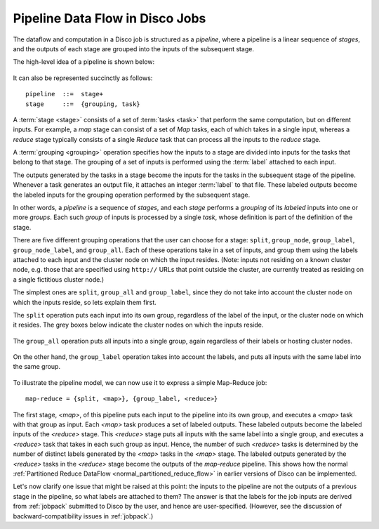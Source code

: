 .. _pipeline:

Pipeline Data Flow in Disco Jobs
================================

The dataflow and computation in a Disco job is structured as a
`pipeline`, where a pipeline is a linear sequence of `stages`, and the
outputs of each stage are grouped into the inputs of the subsequent
stage.

The high-level idea of a pipeline is shown below:

.. figure:: ../images/dataflow/pipeline_motivate.png

It can also be represented succinctly as follows::

   pipeline  ::=  stage+
   stage     ::=  {grouping, task}

A :term:`stage <stage>` consists of a set of :term:`tasks <task>` that
perform the same computation, but on different inputs.  For example, a
`map` stage can consist of a set of `Map` tasks, each of which takes
in a single input, whereas a `reduce` stage typically consists of a
single `Reduce` task that can process all the inputs to the `reduce`
stage.

A :term:`grouping <grouping>` operation specifies how the inputs to a
stage are divided into inputs for the tasks that belong to that stage.
The grouping of a set of inputs is performed using the :term:`label`
attached to each input.

The outputs generated by the tasks in a stage become the inputs for
the tasks in the subsequent stage of the pipeline.  Whenever a task
generates an output file, it attaches an integer :term:`label` to that
file.  These labeled outputs become the labeled inputs for the
grouping operation performed by the subsequent stage.

In other words, a `pipeline` is a sequence of `stages`, and each
`stage` performs a `grouping` of its `labeled` inputs into one
or more `groups`.  Each such `group` of inputs is processed by a
single `task`, whose definition is part of the definition of the
stage.

There are five different grouping operations that the user can choose
for a stage: ``split``, ``group_node``, ``group_label``,
``group_node_label``, and ``group_all``.  Each of these operations
take in a set of inputs, and group them using the labels attached to
each input and the cluster node on which the input resides.  (Note:
inputs not residing on a known cluster node, e.g. those that are
specified using ``http://`` URLs that point outside the cluster, are
currently treated as residing on a single fictitious cluster node.)

The simplest ones are ``split``, ``group_all`` and ``group_label``,
since they do not take into account the cluster node on which the
inputs reside, so lets explain them first.

The ``split`` operation puts each input into its own group, regardless
of the label of the input, or the cluster node on which it resides.
The grey boxes below indicate the cluster nodes on which the inputs
reside.

.. figure:: ../images/dataflow/group_split.png

The ``group_all`` operation puts all inputs into a single group, again
regardless of their labels or hosting cluster nodes.

.. figure:: ../images/dataflow/group_all.png

On the other hand, the ``group_label`` operation takes into account
the labels, and puts all inputs with the same label into the same
group.

.. figure:: ../images/dataflow/group_label.png

To illustrate the pipeline model, we can now use it to express a
simple Map-Reduce job::

    map-reduce = {split, <map>}, {group_label, <reduce>}

The first stage, `<map>`, of this pipeline puts each input to the
pipeline into its own group, and executes a `<map>` task with that
group as input.  Each `<map>` task produces a set of labeled outputs.
These labeled outputs become the labeled inputs of the `<reduce>`
stage.  This `<reduce>` stage puts all inputs with the same label into
a single group, and executes a `<reduce>` task that takes in each such
group as input.  Hence, the number of such `<reduce>` tasks is
determined by the number of distinct labels generated by the `<map>`
tasks in the `<map>` stage.  The labeled outputs generated by the
`<reduce>` tasks in the `<reduce>` stage become the outputs of the
`map-reduce` pipeline.  This shows how the normal :ref:`Partitioned
Reduce DataFlow <normal_partitioned_reduce_flow>` in earlier versions
of Disco can be implemented.

Let's now clarify one issue that might be raised at this point: the
inputs to the pipeline are not the outputs of a previous stage in the
pipeline, so what labels are attached to them?  The answer is that the
labels for the job inputs are derived from :ref:`jobpack` submitted to
Disco by the user, and hence are user-specified.  (However, see the
discussion of backward-compatibility issues in :ref:`jobpack`.)

